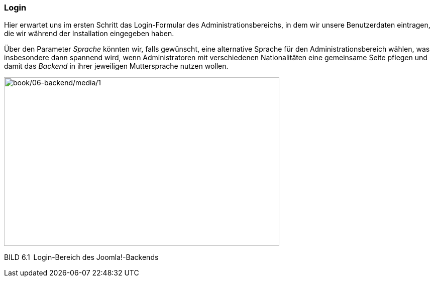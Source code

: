 === Login

Hier erwartet uns im ersten Schritt das Login-Formular des
Administrationsbereichs, in dem wir unsere Benutzerdaten eintragen, die
wir während der Installation eingegeben haben.

Über den Parameter _Sprache_ könnten wir, falls gewünscht, eine
alternative Sprache für den Administrationsbereich wählen, was
insbesondere dann spannend wird, wenn Administratoren mit verschiedenen
Nationalitäten eine gemeinsame Seite pflegen und damit das _Backend_ in
ihrer jeweiligen Muttersprache nutzen wollen.

image:book/06-backend/media/1.png[book/06-backend/media/1,width=548,height=336]

BILD 6.1 Login-Bereich des Joomla!-Backends
